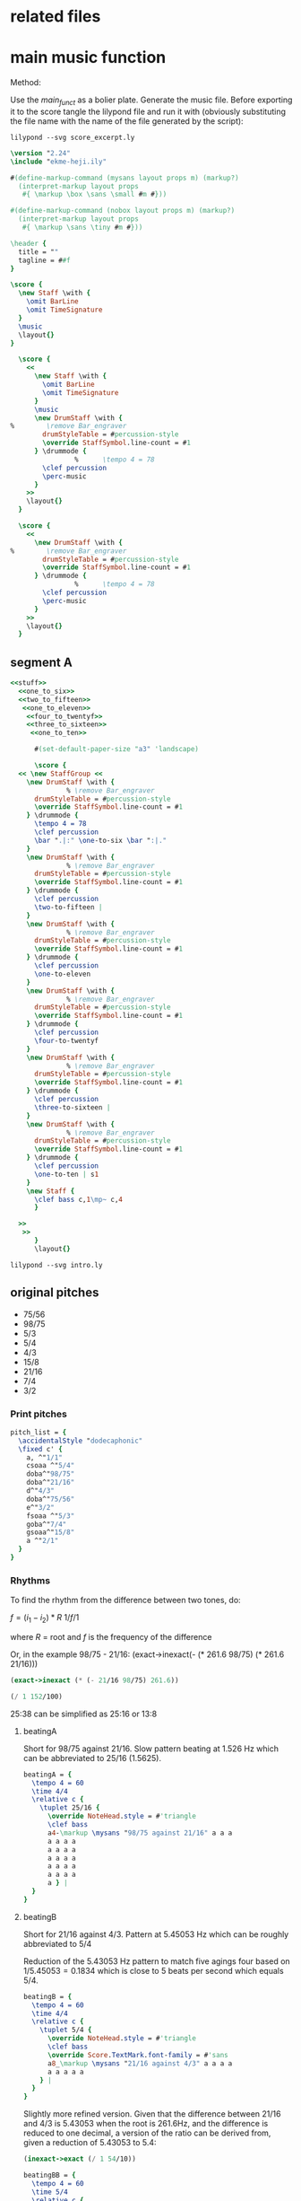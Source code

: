 #+name: Historic Studio Score
#+author: Henrik Frisk

* related files
* main music function
:PROPERTIES:
:header-args: :noweb yes
:END:

Method:

Use the [[main_funct][main_funct]] as a bolier plate. Generate the music file. Before exporting it to the score tangle the lilypond file and run it with (obviously substituting the file name with the name of the file generated by the script):

#+begin_src shell
  lilypond --svg score_excerpt.ly
#+end_src


#+name: stuff
#+begin_src lilypond
  \version "2.24"
  \include "ekme-heji.ily"

  #(define-markup-command (mysans layout props m) (markup?)
    (interpret-markup layout props
     #{ \markup \box \sans \small #m #}))

  #(define-markup-command (nobox layout props m) (markup?)
    (interpret-markup layout props
     #{ \markup \sans \tiny #m #}))

  \header {
    title = ""
    tagline = ##f
  }

#+end_src

#+name: main_funct
#+begin_src lilypond :tangle ./output/score_excerpt_2.ly :file output/score_excerpt_2.png
  \score {
    \new Staff \with {
      \omit BarLine
      \omit TimeSignature
    }
    \music
    \layout{}
  }
#+end_src

#+name: main_funct_two_staffs
#+begin_src lilypond :tangle ./output/score_excerpt_2.ly :file output/score_excerpt_2.png
  \score {
    <<
      \new Staff \with {
        \omit BarLine
        \omit TimeSignature
      }
      \music
      \new DrumStaff \with {
%        \remove Bar_engraver
        drumStyleTable = #percussion-style
        \override StaffSymbol.line-count = #1
      } \drummode {
  				%      \tempo 4 = 78
        \clef percussion 
        \perc-music
      }
    >>
    \layout{}
  }
#+end_src

#+name: main_funct_single_drum
#+begin_src lilypond :tangle ./output/score_excerpt_2.ly :file output/score_excerpt_2.png
  \score {
    <<
      \new DrumStaff \with {
%        \remove Bar_engraver
        drumStyleTable = #percussion-style
        \override StaffSymbol.line-count = #1
      } \drummode {
  				%      \tempo 4 = 78
        \clef percussion 
        \perc-music
      }
    >>
    \layout{}
  }
#+end_src


** segment A
:PROPERTIES:
:header-args: :noweb yes
:END:
#+name: drum_funct
#+begin_src lilypond :file output/beatingA.png :tangle output/intro.ly
  <<stuff>>
    <<one_to_six>>
    <<two_to_fifteen>>  
     <<one_to_eleven>>
      <<four_to_twentyf>>
      <<three_to_sixteen>>
       <<one_to_ten>>    

        #(set-default-paper-size "a3" 'landscape)
        
        \score {
  	<< \new StaffGroup <<
  	  \new DrumStaff \with {
  				% \remove Bar_engraver
  	    drumStyleTable = #percussion-style
  	    \override StaffSymbol.line-count = #1
  	  } \drummode {
  	    \tempo 4 = 78
  	    \clef percussion 
  	    \bar ".|:" \one-to-six \bar ":|."
  	  }
  	  \new DrumStaff \with {
  				% \remove Bar_engraver
  	    drumStyleTable = #percussion-style
  	    \override StaffSymbol.line-count = #1
  	  } \drummode {
  	    \clef percussion 
  	    \two-to-fifteen |
  	  }
  	  \new DrumStaff \with {
  				% \remove Bar_engraver
  	    drumStyleTable = #percussion-style
  	    \override StaffSymbol.line-count = #1
  	  } \drummode {
  	    \clef percussion
  	    \one-to-eleven 
  	  }
  	  \new DrumStaff \with {
  				% \remove Bar_engraver
  	    drumStyleTable = #percussion-style
  	    \override StaffSymbol.line-count = #1
  	  } \drummode {
  	    \clef percussion 
  	    \four-to-twentyf 
  	  }
  	  \new DrumStaff \with {
  				% \remove Bar_engraver
  	    drumStyleTable = #percussion-style
  	    \override StaffSymbol.line-count = #1
  	  } \drummode {
  	    \clef percussion 
  	    \three-to-sixteen |
  	  }
  	  \new DrumStaff \with {
  				% \remove Bar_engraver
  	    drumStyleTable = #percussion-style
  	    \override StaffSymbol.line-count = #1
  	  } \drummode {
  	    \clef percussion 
  	    \one-to-ten | s1
  	  }
  	  \new Staff {
  	    \clef bass c,1\mp~ c,4
  	    }
  	  
  	>>
  	 >>
        }
        \layout{}
        
#+end_src

#+RESULTS: drum_funct
[[file:output/beatingA.png]]

#+begin_src shell :var lily=drum_funct :dir /Volumes/Freedom/Dropbox/Music/pieces/historic_studio/score/output
  lilypond --svg intro.ly
#+end_src

#+RESULTS:

** original pitches
- 75/56   
- 98/75      
- 5/3      
- 5/4      
- 4/3    
- 15/8   
- 21/16
- 7/4      
- 3/2

*** Print pitches
#+call: main_funt()

#+name: pitch_list
#+begin_src lilypond :file output/pitches.png
  pitch_list = {
    \accidentalStyle "dodecaphonic"
    \fixed c' {
      a, ^"1/1"
      csoaa ^"5/4"  
      doba^"98/75"
      doba^"21/16"
      d^"4/3"  
      doba^"75/56" 
      e^"3/2"  
      fsoaa ^"5/3"  
      goba^"7/4"  
      gsoaa^"15/8"
      a ^"2/1"
    }
  }
#+end_src

*** Rhythms
To find the rhythm from the difference between two tones, do:

$f = (i_1 - i_2)*R$
$1 / f/1$

where $R$ = root and $f$ is the frequency of the difference

Or, in the example 98/75 - 21/16:
(exact->inexact(- (* 261.6 98/75) (* 261.6 21/16)))

#+begin_src scheme
  (exact->inexact (* (- 21/16 98/75) 261.6))
#+end_src

#+RESULTS:
: 1.5260000000000002

#+begin_src scheme
  (/ 1 152/100)
#+end_src

#+RESULTS:
: 25/38

25:38 can be simplified as 25:16 or 13:8

**** beatingA

#+call: main_funct()

Short for 98/75 against 21/16. Slow pattern beating at 1.526 Hz which can be abbreviated to 25/16 (1.5625).
#+name: rhythm_a
#+begin_src lilypond  :file output/rhythma.png
  beatingA = {
    \tempo 4 = 60
    \time 4/4
    \relative c {
      \tuplet 25/16 {
        \override NoteHead.style = #'triangle
        \clef bass
        a4-\markup \mysans "98/75 against 21/16" a a a
        a a a a
        a a a a
        a a a a
        a a a a
        a a a a
        a } |
    }
  }
#+end_src

#+RESULTS: rhythm_a
[[file:output/rhythms.png]]
**** beatingB

#+call: main_funct()


Short for 21/16 against 4/3. Pattern at 5.45053 Hz which can be roughly abbreviated to 5/4

Reduction of the 5.43053 Hz pattern to match five agings four based on $1/5.45053 = 0.1834$ which is close to 5 beats per second which equals 5/4.

#+name: rhythm_b
#+begin_src lilypond :file output/rhythmb.png
  beatingB = {
    \tempo 4 = 60
    \time 4/4
    \relative c {
      \tuplet 5/4 {
        \override NoteHead.style = #'triangle
        \clef bass
        \override Score.TextMark.font-family = #'sans
        a8_\markup \mysans "21/16 against 4/3" a a a a
        a a a a a
      } |
    }
  }
#+end_src

Slightly more refined version. Given that the difference between 21/16 and 4/3 is 5.43053 when the root is 261.6Hz, and the difference is reduced to one decimal, a version of the ratio can be derived from, given a reduction of 5.43053 to 5.4:

#+begin_src scheme
  (inexact->exact (/ 1 54/10))
#+end_src

#+RESULTS:
: 5/27

#+name: rhythm_bb
#+begin_src lilypond :file output/rhythmb.png
  beatingBB = {
    \tempo 4 = 60
    \time 5/4
    \relative c {
      \tuplet 27/10 {
        \override NoteHead.style = #'triangle
        \clef bass
        \override Score.TextMark.font-family = #'sans
        a8_\markup \mysans "21/16 against 4/3" a a a a
        a a a a a
        a a a a a
        a a a a a
        a a a a a
        a a
      } |
    }
  }
#+end_src
**** beatingC

Short for 5/4 against 98/75. The difference amounts to 14.8254 Hz. $1/14.8254 = 0.067458057$ and $1 / 148/100 = 25/37$

#+begin_src scheme
  (/ 1 148/100)
#+end_src

#+RESULTS:
: 25/37

25:37 may be simplified to 5:7

#+name: rhythm_c
#+begin_src lilypond :file output/rhythmb.png
  beatingC = {
    \tempo 4 = 60
    \time 5/8
    \relative c {
      \tuplet 7/5 {
        \override NoteHead.style = #'triangle
        \clef bass
        \override Score.TextMark.font-family = #'sans
        a32_\markup \mysans "5/4 against 98/75" a a a a a a }
      \tuplet 7/5 {
        a a a a a a a }
      \tuplet 7/5 {
        a a a a a a a }
      \tuplet 7/5 {
        a a a a a a a }
      \tuplet 7/5 {
        a a a a a a a }
      \tuplet 7/5 {
        a a a a a a a 
        
      } |
    }
  }
#+end_src
**** beatingC

Short for 5/4 against 98/75. The difference amounts to 14.8254 Hz. $1/14.8254 = 0.067458057$ and $1 / 148/100 = 25/37$

#+begin_src scheme
  (/ 1 148/100)
#+end_src

#+RESULTS:
: 25/37

25:37 may be simplified to 5:7

#+name: rhythm_c
#+begin_src lilypond :file output/rhythmb.png
  beatingC = {
    \tempo 4 = 60
    \time 5/8
    \relative c {
      \tuplet 7/5 {
        \override NoteHead.style = #'triangle
        \clef bass
        \override Score.TextMark.font-family = #'sans
        a32_\markup \mysans "5/4 against 98/75" a a a a a a }
      \tuplet 7/5 {
        a a a a a a a }
      \tuplet 7/5 {
        a a a a a a a }
      \tuplet 7/5 {
        a a a a a a a }
      \tuplet 7/5 {
        a a a a a a a }
      \tuplet 7/5 {
        a a a a a a a 
        
      } |
    }
  }
#+end_src
* 5,7 limit harmonic space
** pitches in a 5, 7 harmonic space grid
|       <c>       |       <c>       |       <c>       |       <c>       |       <c>       |
|                 |                 | $\frac{49}{32}$ |                 |                 |
|                 |                 |                 |                 |                 |
|                 |  $\frac{7}{5}$  |  $\frac{7}{4}$  | $\frac{35}{32}$ |                 |
|                 |                 |                 |                 |                 |
| $\frac{32}{25}$ |  $\frac{8}{5}$  |  $\frac{1}{1}$  |  $\frac{5}{4}$  | $\frac{25}{16}$ |
|                 |                 |                 |                 |                 |
|                 | $\frac{64}{35}$ |  $\frac{8}{7}$  | $\frac{40}{21}$ |                 |
|                 |                 |                 |                 |                 |
|                 |                 | $\frac{64}{49}$ |                 |                 |
** in notation

Function for eh-printer

#+begin_src scheme
  (eh-printer '(1/1 35/32 8/7 5/4 32/25 64/49 7/5 49/32 25/16 8/5 7/4 64/35 40/21) #t -0)
#+end_src

#+begin_src lilypond :file 5-7-space-scale.png
  \version "2.24"
  \include "ekme-heji.ily"

  #(define-markup-command (mysans layout props m) (markup?)
    (interpret-markup layout props
     #{ \markup \box \sans #m #}))

  #(define-markup-command (nobox layout props m) (markup?)
    (interpret-markup layout props
     #{ \markup \sans \tiny #m #}))

  music = {
    \override Score.NonMusicalPaperColumn.padding = #3
    \accidentalStyle "dodecaphonic"
    \override Score.BarLine.stencil = ##f
    \override Staff.TimeSignature.stencil = ##f
    \fixed c' {
      c^\markup \mysans "1/1"_\markup \nobox "+-0" 
      duaaoba^\markup \mysans "35/32"_\markup \nobox "-45" 
      doba^\markup \mysans "8/7"_\markup \nobox "31" 
      eoaa^\markup \mysans "5/4"_\markup \nobox "-14" 
      euaa^\markup \mysans "32/25"_\markup \nobox "27" 
      fubb^\markup \mysans "64/49"_\markup \nobox "-38" 
      fsoba^\markup \mysans "7/5"_\markup \nobox "-18" 
      guba^\markup \mysans "49/32"_\markup \nobox "37" 
      gsoab^\markup \mysans "25/16"_\markup \nobox "-28" 
      gsuaa^\markup \mysans "8/5"_\markup \nobox "13" 
      asoba^\markup \mysans "7/4"_\markup \nobox "-32" 
      bsuab^\markup \mysans "64/35"_\markup \nobox "44" 
      boaauba^\markup \mysans "40/21"_\markup \nobox "15" 
      c'2.^\markup \mysans "2/1"_\markup \nobox "+-0" 
    }
  }

  \score {
    \new Staff {
      \new Voice {
        \music
      }
    }
    \layout{}
  				%    \midi{}
  }
#+end_src

#+RESULTS:
Q[[file:5-7-space-scale.png]]
** sounds
:PROPERTIES:
:header-args: :var gfreq=261.1
:header-args: :noweb yes
:END:
The first seven intervals are calculated based on the root 200Hz. The piece however has it's root at middle C, or 261.6. This means that the general tempo should be set at $(261.6/200)*60$ which gives 78.48BPM

*** 1- 32/25 against 5/4

#+begin_src scheme :var freq=200 R1='32/25' R2='5/4'
  (/ 1 freq (- R1 R2))
#+end_src

#+RESULTS:
: 100/783
#+name: one_to_six
#+begin_src lilypond
  one-to-six = {
    \relative c {
      \override Score.NonMusicalPaperColumn.padding = #3
      \override TupletNumber.text = #tuplet-number::calc-fraction-text
      \tuplet 6/8 {
        \override NoteHead.style = #'triangle
        a16\ff
        ^\markup \mysans "32/25 against 5/4"
        a a a a a
      }
      \tuplet 6/8 {
        \override NoteHead.style = #'triangle
        a a a a a a | 
      }
    }
  }
#+end_src
*** 2- 8/5 against 25/16 
Two kinds of minor sixths beating at a slow frequency (9.1809 beats/second)

#+begin_src scheme :var freq=200 R1='8/5' R2='25/16'
  (/ 1 freq (- R1 R2))
#+end_src

#+RESULTS:
: 2/15
#+name: two_to_fifteen
#+begin_src lilypond
  two-to-fifteen = {
    \relative c {
      \override Score.NonMusicalPaperColumn.padding = #3
      \override TupletNumber.text = #tuplet-number::calc-fraction-text
      \tuplet 7/8 {
        \override NoteHead.style = #'triangle
        a16\ff^\markup \mysans "8/5 against 25/16" a a a a a a
      }
      \tuplet 7/8 {
        \override NoteHead.style = #'triangle
        a16 a a a a a a
      }
    }
  }
#+end_src

*** 3- 64/49 against 5/4

#+begin_src scheme :var freq=200 R1='64/49' R2='5/4'
  (+ (/ 1 freq (- R1 R2)) 1/550)
#+end_src

#+RESULTS:
: 1/11
#+name: one_to_eleven
#+begin_src lilypond
  one-to-eleven = {
    \relative c {
      \override Score.NonMusicalPaperColumn.padding = #3
      \override TupletNumber.text = #tuplet-number::calc-fraction-text
      \override TextSpanner.style = #'line
      \override TextSpanner.Y-offset = #4
      \tuplet 11/16 {
        \override NoteHead.style = #'triangle
        a16\ff
        ^\markup \mysans "64/49 against 5/4"
        ^\markup \sans "[80.00'']"
        \startTextSpan
        a a a
        a a a a
        a a a |}
      \tuplet 11/16 {
        a16 a a a
        a\> a a a
        a a a
      }
      \tuplet 11/16 {
        a16 a a a
        a a a a
        a a a\!\stopTextSpan
      }
    }
  }
#+end_src

*** 4- 25/16 against 49/32
Two kinds of minor sixths beating at a slow frequency (9.1809 beats/second)

#+begin_src scheme :var freq=200 R1='25/16' R2='49/32'
  (/ 1 freq (- R1 R2))
#+end_src

#+RESULTS:
: 4/25
#+name: four_to_twentyf
#+begin_src lilypond
  four-to-twentyf = {
    \relative c {
      \override Score.NonMusicalPaperColumn.padding = #3
      \override TupletNumber.text = #tuplet-number::calc-fraction-text
      \tuplet 25/16 {
        \override NoteHead.style = #'triangle
        a4\ff^\markup \mysans "25/16 against 49/32" a a a a a a16~ } |
      \tuplet 25/16 {
        a8.\> a4 a4 a4 a4 a4 a8 \!|
        
      }
    }
  }
#+end_src

*** 5- 64/49 against 32/25
The difference between $64/49$, the /supersupermajer third/, which is the sum of two major seconds $8/7$ and the slightly smaller, /classical diminished fourth/ $32/25$ results in the proportion $49/256 \approx 3/16$

#+begin_src scheme :var freq=200 R1='64/49' R2='32/25' :eval never-export
  (/ 1 freq (- R1 R2))
#+end_src

#+RESULTS:
: 49/256



#+name: three_to_sixteen
#+begin_src lilypond  :eval never-export
    three-to-sixteen = {
      \relative c {
        \override Score.NonMusicalPaperColumn.padding = #3
        \override TupletNumber.text = #tuplet-number::calc-fraction-text
        \override NoteHead.style = #'triangle
        a8.\ff^\markup \mysans "64/49 against 32/25" a16~ a8 a8~ a16 a8. a8. a16~ |
        a8\> a8~ a16 a8. a8.\! r16 r4 |
      }
      
    }
#+end_src

*** 6- 8/7 against 35/32 
The difference between $8/7$, the /super major second/, and $35/32$ the /septimal neutral second/ (which is the interval between the $8/7$ and the $5/4$) and it results in the proportion $28/275 \approx 1/10$

#+begin_src scheme :var freq=200 R1='8/7' R2='35/32' :eval never-export
  (/ 1 freq (- R1 R2))
#+end_src

#+RESULTS:
: 28/275

#+name: one_to_ten
#+begin_src lilypond  :eval never-export
  one-to-ten = {
    \relative c {
      \override Score.NonMusicalPaperColumn.padding = #3
      \override TupletNumber.text = #tuplet-number::calc-fraction-text
      \override NoteHead.style = #'triangle
      \tuplet 10/16 {
        a16\ff^\markup \mysans "8/7 against 35/32" a a a a a a a a a }
    }
  }

#+end_src

*** 7- 2/1 against 40/21
Quick beating, but interval together with reinforced beat makes a nice phasing effect

#+begin_src scheme :var freq=200 R1='2/1' R2='40/21'
  (/ 1 freq (- R1 R2))
#+end_src

#+RESULTS:
: 21/400
*** first interval #5

#+begin_src scheme :var freq=261.6 R1='25/16' R2='49/32' T=60
  (exact->inexact (* (/ 1 gfreq (- R1 R2)) T))
#+end_src

#+RESULTS:
: 7.353504404442742
#+name: section_one
#+begin_src lilypond :file output/section_1.png :tangle output/section_1.ly
  <<stuff>>
    
    music = {
      \relative c' {
        \mark \markup \sans "[7.35'']"
        <
          eoaa
          euaa
        >1\fermata
        _\markup \mysans "5/4"
        _\markup \nobox "(-14)"
        ^\markup \mysans "32/25"
        ^\markup \nobox "(27)"      
      }
    }

    <<main_funct>>
#+end_src

#+RESULTS: section_one
[[file:output/section_1.png]]

*** second interval #1 
Time for the second section based on:

#+begin_src scheme :var freq=261.6 R1='64/49' R2='32/25' T=60
  (exact->inexact (* (/ 1 gfreq (- R1 R2)) T))
#+end_src

#+RESULTS:
: 8.796916890080427

#+name: section_two
#+begin_src lilypond :file output/section_2.png :tangle output/section_2.ly
  <<stuff>>
    
    music = {
      \relative c' {
        \mark \markup \sans "[8.79'']"
        <
    	fubb
    	euaa
        >1\fermata
        ^\markup \mysans "64/49"
        ^\markup \nobox "(-38)"
        _\markup \mysans "32/25"
        _\markup \nobox "(27)"      
      }
    }
    <<main_funct>>
#+end_src

#+RESULTS: section_two
[[file:output/section_2.png]]

*** third interval #3 
Time for the second section based on:

#+begin_src scheme :var freq=261.6 R1='64/49' R2='5/4' T=60
  (exact->inexact (* (/ 1 freq (- R1 R2)) T))
#+end_src

#+RESULTS:
: 4.08673894912427

#+name: section_three
#+begin_src lilypond :file output/section_3.png :tangle output/section_3.ly
  <<stuff>>
    
    music = {
      \relative c' {
        \mark \markup \sans "[4.08'']"
        <
    	fubb
    	eoaa
        >1\fermata
        _\markup \mysans "5/4"
        _\markup \nobox "(-14)"
        ^\markup \mysans "64/49"
        ^\markup \nobox "(-38)"
      }
    }
    <<main_funct>>
#+end_src

#+RESULTS: section_three
[[file:output/section_3.png]]

*** paus
#+name: paus
#+begin_src lilypond :file output/paus.png :tangle output/paus.ly
  <<stuff>>
    
    music = {
      \relative c' {
        \override Staff.Clef.transparent = ##t
        r1
      }
    }
    <<main_funct>>
#+end_src

#+RESULTS: paus
[[file:output/paus.png]]

*** second interval with beat #1

The difference between $64/49$, the /supersupermajer third/, which is the sum of two major seconds $8/7$ and the slightly smaller, /classical diminished fourth/ $32/25$ results in the proportion $49/256 \approx 3/16$

#+begin_src scheme :var freq=200 R1='64/49' R2='32/25' :eval never-export
  (/ 1 freq (- R1 R2))
#+end_src

This is Segment C in the score where the beating is complemented with a percussion sound that fades in.
#+name: C_section_with_beat
#+begin_src lilypond :file output/section_2_beat.png :tangle output/section_C_beat.ly
  <<stuff>>
    music = {
      \relative c' {
        \mark \markup \sans "[8.79'']"
        <
    	fubb\laissezVibrer
    	euaa\laissezVibrer
        >1
        ^\markup \mysans "64/49"
        ^\markup \nobox "(-38)"
        _\markup \mysans "32/25"
        _\markup \nobox "(27)"
        \> s4 s8. s16\!
      }
    }
    perc-music = {
      \relative c {
        \override Score.NonMusicalPaperColumn.padding = #3
        \override TupletNumber.text = #tuplet-number::calc-fraction-text
        \override NoteHead.style = #'triangle
        \time 6/4 \bar ".|:" a8.\ppp\< a8. a8. a8. a8. a8. a8. a8. \bar ":|."
        a4\!\fff 
      }
    }
    <<main_funct_two_staffs>>
#+end_src

#+RESULTS: section_two_with_beat
[[file:output/section_2_beat.png]]

*** rhythm 32/25 agains 5/4

#+name: section_two_added_beat
#+begin_src lilypond :file output/section_2_beat_2.png :tangle output/section_2_beat_2.ly
  <<stuff>>
    perc-music = {
      \relative c {
        \override Score.NonMusicalPaperColumn.padding = #3
        \override TupletNumber.text = #tuplet-number::calc-fraction-text
        \tuplet 6/8 {
  	\override NoteHead.style = #'triangle
  	\bar ".|:" a16\pp\< a a a a a
        }
        \tuplet 6/8 {
  	\override NoteHead.style = #'triangle
  	a a a a a a \!\mf \bar ":|." 
        }
      }
    }
    <<main_funct_single_drum>>
#+end_src

#+RESULTS: section_two_added_beat
[[file:output/section_2_beat_2.png]]
*** Segment C 64/49 against 32/25
The difference between $64/49$, the /supersupermajer third/, which is the sum of two major seconds $8/7$ and the slightly smaller, /classical diminished fourth/ $32/25$ results in the proportion $49/256 \approx 3/16$

#+begin_src scheme :var freq=200 R1='64/49' R2='32/25' :eval never-export
  (/ 1 freq (- R1 R2))
#+end_src

#+RESULTS:
: 49/256

#+name: eleven_to_sixteen
#+begin_src lilypond :eval never-export :tangle output/segmant_c.ly
    <<stuff>>
      music = {
        \relative c' {
          \mark \markup \sans "[8.79'']"
          <
      	fubb\laissezVibrer
      	euaa\laissezVibrer
          >1
          ^\markup \mysans "64/49"
          ^\markup \nobox "(-38)"
          _\markup \mysans "32/25"
          _\markup \nobox "(27)"
          \> s4 s8. s16\!
        }
      }
      perc-music = {
   %% ".|:" a8. a8. a8. a8. a8. a8. a8. a8. \bar ":|."
      \relative c {
        \override Score.NonMusicalPaperColumn.padding = #3
        \override TupletNumber.text = #tuplet-number::calc-fraction-text
        \override TextSpanner.style = #'line
        \override TextSpanner.Y-offset = #4
        \tuplet 11/16 {
          \override NoteHead.style = #'triangle
          ".|:" a16\ff\>
          a a a
          a a a a
          a a a\! ":|."
        }
      }
      <<main_funct>>
#+end_src



